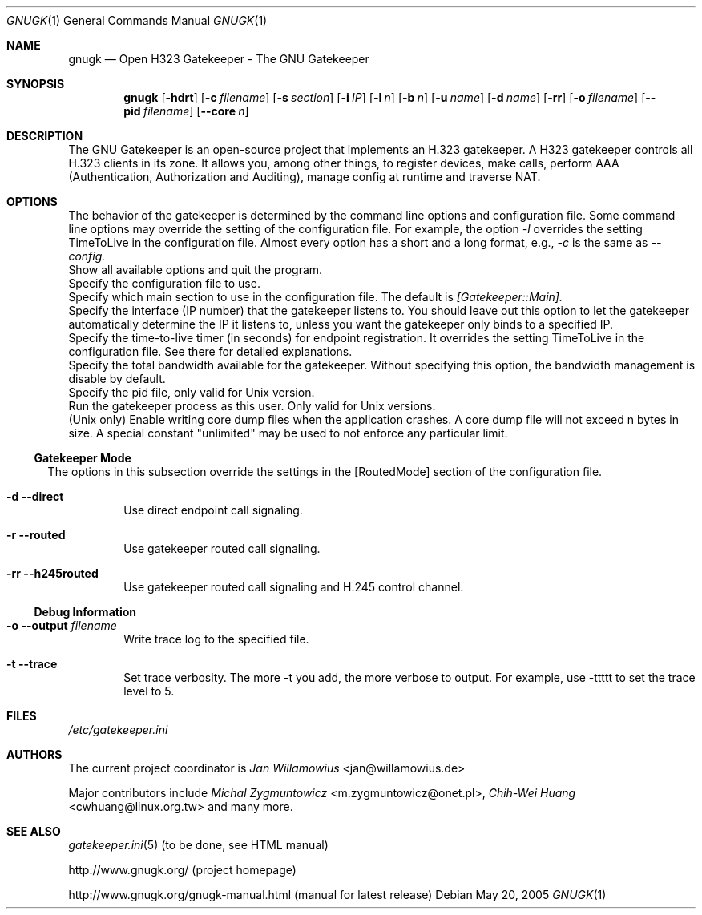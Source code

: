 .\"  -*- nroff -*-
.\"
.\" gnugk.1
.\"
.\" Author: 
.\"	Jan Willamowius <jan@willamowius.de> 
.\" Man page Composer: 
.\"     Ivan Lopez <ivan.n.lopez@gmail.com>
.\"
.\" Created: Tue May  15 2005 
.\"
.\"
.Dd May 20, 2005
.Dt GNUGK 1 
.Os
.Sh NAME
.Nm gnugk
.Nd Open H323 Gatekeeper - The GNU Gatekeeper
.Sh SYNOPSIS
.Nm gnugk
.Op Fl hdrt
.Op Fl c Ar filename
.Op Fl s Ar section
.Op Fl i Ar IP
.Op Fl l Ar n
.Op Fl b Ar n
.Op Fl u Ar name
.Op Fl d Ar name
.Op Fl rr
.Op Fl o Ar filename
.Op Fl -pid Ar filename
.Op Fl -core Ar n
.Sh DESCRIPTION
.Bl -tag -width Ds
The GNU Gatekeeper is an open-source project that implements an H.323 gatekeeper. A H323 gatekeeper controls all H.323 clients in its zone. It allows you, among other things, to register devices, make calls, perform AAA (Authentication, Authorization and Auditing), manage config at runtime and traverse NAT.
.Sh OPTIONS
The behavior of the gatekeeper is determined by the command line options and configuration file. Some command line options may override the setting of the configuration file. For example, the option 
.Em -l 
overrides the setting TimeToLive in the configuration file. 
Almost every option has a short and a long format, e.g., 
.Em -c 
is the same as 
.Em --config. 
.It Fl h -help
 Show all available options and quit the program. 
.It Fl c -config Ar filename
Specify the configuration file to use. 
.It Fl s -section Ar section
Specify which main section to use in the configuration file. The default is 
.Em [Gatekeeper::Main]. 
.It Fl i -interface Ar IP
Specify the interface (IP number) that the gatekeeper listens to. You should leave out this option to let the gatekeeper automatically determine the IP it listens to, unless you want the gatekeeper only binds to a specified IP. 
.It Fl l -timetolive Ar n
Specify the time-to-live timer (in seconds) for endpoint registration. It overrides the setting TimeToLive in the configuration file. See there for detailed explanations. 
.It Fl b -bandwidth Ar n
Specify the total bandwidth available for the gatekeeper. Without specifying this option, the bandwidth management is disable by default. 
.It Fl -pid Ar filename
Specify the pid file, only valid for Unix version. 
.It Fl u -user Ar name
Run the gatekeeper process as this user. Only valid for Unix versions. 
.It Fl -core Ar n
(Unix only) Enable writing core dump files when the application crashes. A core dump file will not exceed n bytes in size. A special constant "unlimited" may be used to not enforce any particular limit. 
.El
.Ss Gatekeeper Mode
.Bl -tag -width Ds
The options in this subsection override the settings in the [RoutedMode] section of the configuration file. 
.It Fl d -direct
Use direct endpoint call signaling. 
.It Fl r -routed
Use gatekeeper routed call signaling. 
.It Fl rr -h245routed
Use gatekeeper routed call signaling and H.245 control channel. 
.El
.Ss Debug Information
.Bl -tag -width Ds
.It Fl o -output Ar filename
Write trace log to the specified file.
.It Fl t -trace
Set trace verbosity. The more -t you add, the more verbose to output. For example, use -ttttt to set the trace level to 5. 
.El
.Sh FILES
.Pa /etc/gatekeeper.ini
.Sh AUTHORS
The current project coordinator is 
.Em Jan Willamowius 
<jan@willamowius.de> 
.Pp
Major contributors include
.Em Michal Zygmuntowicz 
<m.zygmuntowicz@onet.pl>,
.Em Chih-Wei Huang
<cwhuang@linux.org.tw>
and many more.
.Sh SEE ALSO
.Xr gatekeeper.ini 5 (to be done, see HTML manual)
.Pp
http://www.gnugk.org/ (project homepage)
.Pp
http://www.gnugk.org/gnugk-manual.html (manual for latest release)
